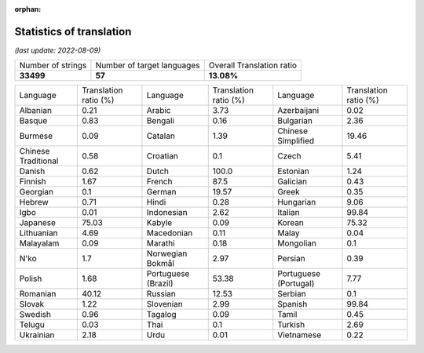 :orphan:

.. DO NOT EDIT THIS FILE DIRECTLY. It is generated automatically by
   load_tx_stats.py in the scripts folder.

Statistics of translation
===========================

*(last update: 2022-08-09)*

.. list-table::
   :widths: auto

   * - Number of strings
     - Number of target languages
     - Overall Translation ratio
   * - **33499**
     - **57**
     - **13.08%**



.. list-table::
   :widths: auto

   * - Language
     - Translation ratio (%)
     - Language
     - Translation ratio (%)
     - Language
     - Translation ratio (%)
   * - Albanian
     - 0.21
     - Arabic
     - 3.73
     - Azerbaijani
     - 0.02
   * - Basque
     - 0.83
     - Bengali
     - 0.16
     - Bulgarian
     - 2.36
   * - Burmese
     - 0.09
     - Catalan
     - 1.39
     - Chinese Simplified
     - 19.46
   * - Chinese Traditional
     - 0.58
     - Croatian
     - 0.1
     - Czech
     - 5.41
   * - Danish
     - 0.62
     - Dutch
     - 100.0
     - Estonian
     - 1.24
   * - Finnish
     - 1.67
     - French
     - 87.5
     - Galician
     - 0.43
   * - Georgian
     - 0.1
     - German
     - 19.57
     - Greek
     - 0.35
   * - Hebrew
     - 0.71
     - Hindi
     - 0.28
     - Hungarian
     - 9.06
   * - Igbo
     - 0.01
     - Indonesian
     - 2.62
     - Italian
     - 99.84
   * - Japanese
     - 75.03
     - Kabyle
     - 0.09
     - Korean
     - 75.32
   * - Lithuanian
     - 4.69
     - Macedonian
     - 0.11
     - Malay
     - 0.04
   * - Malayalam
     - 0.09
     - Marathi
     - 0.18
     - Mongolian
     - 0.1
   * - N'ko
     - 1.7
     - Norwegian Bokmål
     - 2.97
     - Persian
     - 0.39
   * - Polish
     - 1.68
     - Portuguese (Brazil)
     - 53.38
     - Portuguese (Portugal)
     - 7.77
   * - Romanian
     - 40.12
     - Russian
     - 12.53
     - Serbian
     - 0.1
   * - Slovak
     - 1.22
     - Slovenian
     - 2.99
     - Spanish
     - 99.84
   * - Swedish
     - 0.96
     - Tagalog
     - 0.09
     - Tamil
     - 0.45
   * - Telugu
     - 0.03
     - Thai
     - 0.1
     - Turkish
     - 2.69
   * - Ukrainian
     - 2.18
     - Urdu
     - 0.01
     - Vietnamese
     - 0.22


